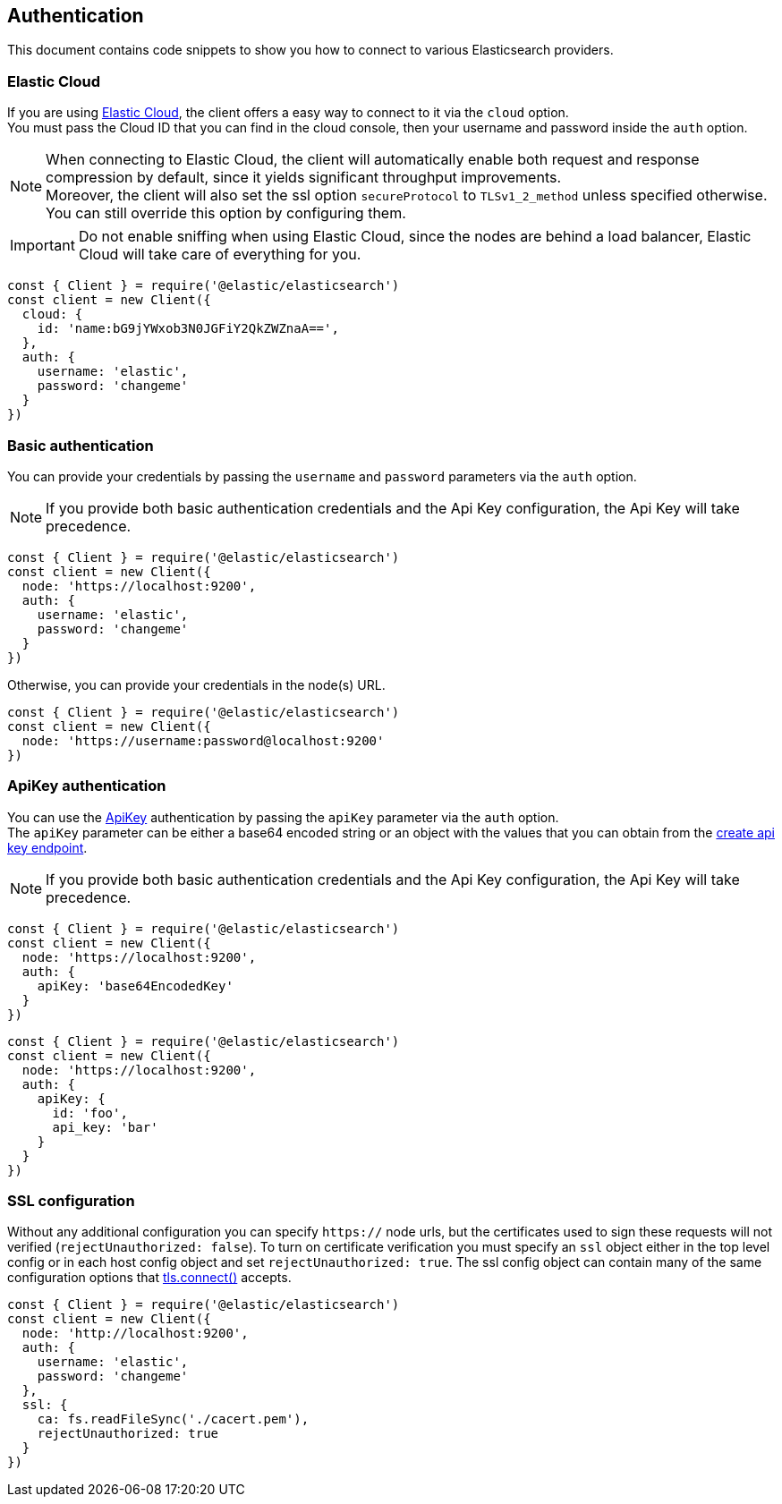 [[auth-reference]]
== Authentication

This document contains code snippets to show you how to connect to various Elasticsearch providers.


=== Elastic Cloud

If you are using https://www.elastic.co/cloud[Elastic Cloud], the client offers a easy way to connect to it via the `cloud` option. +
You must pass the Cloud ID that you can find in the cloud console, then your username and password inside the `auth` option.

NOTE: When connecting to Elastic Cloud, the client will automatically enable both request and response compression by default, since it yields significant throughput improvements. +
Moreover, the client will also set the ssl option `secureProtocol` to `TLSv1_2_method` unless specified otherwise.
You can still override this option by configuring them.

IMPORTANT: Do not enable sniffing when using Elastic Cloud, since the nodes are behind a load balancer, Elastic Cloud will take care of everything for you.

[source,js]
----
const { Client } = require('@elastic/elasticsearch')
const client = new Client({
  cloud: {
    id: 'name:bG9jYWxob3N0JGFiY2QkZWZnaA==',
  },
  auth: {
    username: 'elastic',
    password: 'changeme'
  }
})
----

=== Basic authentication

You can provide your credentials by passing the `username` and `password` parameters via the `auth` option.

NOTE: If you provide both basic authentication credentials and the Api Key configuration, the Api Key will take precedence.

[source,js]
----
const { Client } = require('@elastic/elasticsearch')
const client = new Client({
  node: 'https://localhost:9200',
  auth: {
    username: 'elastic',
    password: 'changeme'
  }
})
----

Otherwise, you can provide your credentials in the node(s) URL.

[source,js]
----
const { Client } = require('@elastic/elasticsearch')
const client = new Client({
  node: 'https://username:password@localhost:9200'
})
----

=== ApiKey authentication

You can use the https://www.elastic.co/guide/en/elasticsearch/reference/7.16/security-api-create-api-key.html[ApiKey] authentication by passing the `apiKey` parameter via the `auth` option. +
The `apiKey` parameter can be either a base64 encoded string or an object with the values that you can obtain from the https://www.elastic.co/guide/en/elasticsearch/reference/7.x/security-api-create-api-key.html[create api key endpoint].

NOTE: If you provide both basic authentication credentials and the Api Key configuration, the Api Key will take precedence.

[source,js]
----
const { Client } = require('@elastic/elasticsearch')
const client = new Client({
  node: 'https://localhost:9200',
  auth: {
    apiKey: 'base64EncodedKey'
  }
})
----

[source,js]
----
const { Client } = require('@elastic/elasticsearch')
const client = new Client({
  node: 'https://localhost:9200',
  auth: {
    apiKey: {
      id: 'foo',
      api_key: 'bar'
    }
  }
})
----


=== SSL configuration

Without any additional configuration you can specify `https://` node urls, but the certificates used to sign these requests will not verified (`rejectUnauthorized: false`). To turn on certificate verification you must specify an `ssl` object either in the top level config or in each host config object and set `rejectUnauthorized: true`. The ssl config object can contain many of the same configuration options that https://nodejs.org/api/tls.html#tls_tls_connect_options_callback[tls.connect()] accepts.

[source,js]
----
const { Client } = require('@elastic/elasticsearch')
const client = new Client({
  node: 'http://localhost:9200',
  auth: {
    username: 'elastic',
    password: 'changeme'
  },
  ssl: {
    ca: fs.readFileSync('./cacert.pem'),
    rejectUnauthorized: true
  }
})
----
